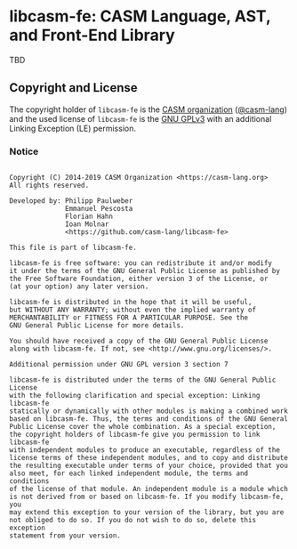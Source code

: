 # 
#   Copyright (C) 2014-2019 CASM Organization <https://casm-lang.org>
#   All rights reserved.
# 
#   Developed by: Philipp Paulweber
#                 Emmanuel Pescosta
#                 Florian Hahn
#                 Ioan Molnar
#                 <https://github.com/casm-lang/libcasm-fe>
# 
#   This file is part of libcasm-fe.
# 
#   libcasm-fe is free software: you can redistribute it and/or modify
#   it under the terms of the GNU General Public License as published by
#   the Free Software Foundation, either version 3 of the License, or
#   (at your option) any later version.
# 
#   libcasm-fe is distributed in the hope that it will be useful,
#   but WITHOUT ANY WARRANTY; without even the implied warranty of
#   MERCHANTABILITY or FITNESS FOR A PARTICULAR PURPOSE. See the
#   GNU General Public License for more details.
# 
#   You should have received a copy of the GNU General Public License
#   along with libcasm-fe. If not, see <http://www.gnu.org/licenses/>.
# 
#   Additional permission under GNU GPL version 3 section 7
# 
#   libcasm-fe is distributed under the terms of the GNU General Public License
#   with the following clarification and special exception: Linking libcasm-fe
#   statically or dynamically with other modules is making a combined work
#   based on libcasm-fe. Thus, the terms and conditions of the GNU General
#   Public License cover the whole combination. As a special exception,
#   the copyright holders of libcasm-fe give you permission to link libcasm-fe
#   with independent modules to produce an executable, regardless of the
#   license terms of these independent modules, and to copy and distribute
#   the resulting executable under terms of your choice, provided that you
#   also meet, for each linked independent module, the terms and conditions
#   of the license of that module. An independent module is a module which
#   is not derived from or based on libcasm-fe. If you modify libcasm-fe, you
#   may extend this exception to your version of the library, but you are
#   not obliged to do so. If you do not wish to do so, delete this exception
#   statement from your version.
# 
[[https://github.com/casm-lang/casm-lang.logo/raw/master/etc/headline.png]]

#+options: toc:nil


* libcasm-fe: CASM Language, AST, and Front-End Library

[[https://gitter.im/casm-lang/libcasm-fe][https://badges.gitter.im/casm-lang/libcasm-fe.png]]
[[https://github.com/casm-lang/libcasm-fe/actions][https://github.com/casm-lang/libcasm-fe/workflows/build/badge.svg]]
[[https://ci.casm-lang.org/teams/main/pipelines/development/jobs/libcasm-fe-master][ @@html:<img src="https://ci.casm-lang.org/api/v1/teams/main/pipelines/development/jobs/libcasm-fe-master/badge">@@ ]]
[[https://codecov.io/gh/casm-lang/libcasm-fe][https://codecov.io/gh/casm-lang/libcasm-fe/badge.svg]]
[[https://github.com/casm-lang/libcasm-fe/tags][https://img.shields.io/github/tag/casm-lang/libcasm-fe.svg]]
[[https://github.com/casm-lang/libcasm-fe/blob/master/LICENSE.txt][https://img.shields.io/badge/license-GPLv3%2BLE-blue.svg]]

TBD


** Copyright and License

The copyright holder of 
=libcasm-fe= is the [[https://casm-lang.org][CASM organization]] ([[https://github.com/casm-lang][@casm-lang]]) 
and the used license of 
=libcasm-fe= is the [[https://www.gnu.org/licenses/gpl-3.0.html][GNU GPLv3]]
with an additional Linking Exception (LE) permission.

*** Notice

#+begin_src

Copyright (C) 2014-2019 CASM Organization <https://casm-lang.org>
All rights reserved.

Developed by: Philipp Paulweber
              Emmanuel Pescosta
              Florian Hahn
              Ioan Molnar
              <https://github.com/casm-lang/libcasm-fe>

This file is part of libcasm-fe.

libcasm-fe is free software: you can redistribute it and/or modify
it under the terms of the GNU General Public License as published by
the Free Software Foundation, either version 3 of the License, or
(at your option) any later version.

libcasm-fe is distributed in the hope that it will be useful,
but WITHOUT ANY WARRANTY; without even the implied warranty of
MERCHANTABILITY or FITNESS FOR A PARTICULAR PURPOSE. See the
GNU General Public License for more details.

You should have received a copy of the GNU General Public License
along with libcasm-fe. If not, see <http://www.gnu.org/licenses/>.

Additional permission under GNU GPL version 3 section 7

libcasm-fe is distributed under the terms of the GNU General Public License
with the following clarification and special exception: Linking libcasm-fe
statically or dynamically with other modules is making a combined work
based on libcasm-fe. Thus, the terms and conditions of the GNU General
Public License cover the whole combination. As a special exception,
the copyright holders of libcasm-fe give you permission to link libcasm-fe
with independent modules to produce an executable, regardless of the
license terms of these independent modules, and to copy and distribute
the resulting executable under terms of your choice, provided that you
also meet, for each linked independent module, the terms and conditions
of the license of that module. An independent module is a module which
is not derived from or based on libcasm-fe. If you modify libcasm-fe, you
may extend this exception to your version of the library, but you are
not obliged to do so. If you do not wish to do so, delete this exception
statement from your version.

#+end_src
